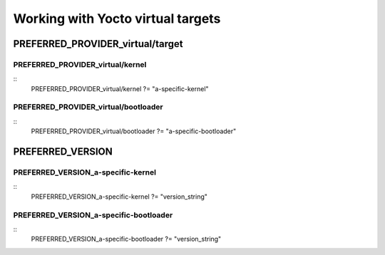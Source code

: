 Working with Yocto virtual targets
==================================

PREFERRED_PROVIDER_virtual/target
---------------------------------

PREFERRED_PROVIDER_virtual/kernel
`````````````````````````````````
::
    PREFERRED\_PROVIDER\_virtual/kernel ?= "a-specific-kernel"

PREFERRED_PROVIDER_virtual/bootloader
`````````````````````````````````````
::
    PREFERRED\_PROVIDER\_virtual/bootloader ?= "a-specific-bootloader"


PREFERRED\_VERSION
------------------

PREFERRED_VERSION_a-specific-kernel
```````````````````````````````````
::
    PREFERRED\_VERSION\_a-specific-kernel ?= "version\_string"

PREFERRED_VERSION_a-specific-bootloader
```````````````````````````````````````
::
    PREFERRED\_VERSION\_a-specific-bootloader ?= "version\_string"

